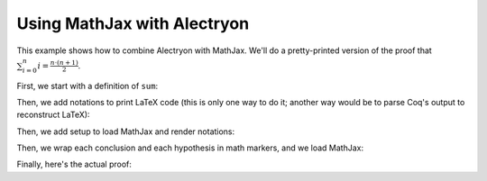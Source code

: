 ==============================
 Using MathJax with Alectryon
==============================

This example shows how to combine Alectryon with MathJax.  We'll do a pretty-printed version of the proof that :math:`\sum_{i = 0}^n i = \frac{n \cdot (n + 1)}{2}`.

First, we start with a definition of ``sum``:

.. coq::

   Require Import Coq.Unicode.Utf8. (* .none *)
   Require Import NArith ArithRing.

   Fixpoint nsum max f :=
     match max with
     | O => f 0
     | S max' => f max + nsum max' f
     end.

Then, we add notations to print LaTeX code (this is only one way to do it; another way would be to parse Coq's output to reconstruct LaTeX):

.. coq::

   Notation "'\ccNat{}'" := nat.
   Notation "'\ccSucc{' n '}'" := (S n).
   Infix "\times" := mult
     (at level 30).
   Notation "'\ccNsum{' x '}{' max '}{' f '}'" :=
     (nsum max (fun x => f))
       (format "'\ccNsum{' x '}{' max '}{' f '}'").
   Notation "\ccNot{ x }" := (not x)
     (at level 100).
   Infix "\wedge" := and
     (at level 190, right associativity).
   Notation "A \Rightarrow{} B" := (∀ (_ : A), B)
     (at level 200, right associativity).
   Notation "'\ccForall{' x .. y '}{' P '}'" := (∀ x, .. (∀ y, P) ..)
     (at level 200, x binder, y binder, right associativity,
      format "'\ccForall{' x .. y '}{' P '}'").

Then, we add setup to load MathJax and render notations:

.. raw:: html

   <div>
       \(\newcommand{\ccQ}{\mathbb{Q}}\)
       \(\newcommand{\ccNat}{\mathbb{N}}\)
       \(\newcommand{\ccSucc}[1]{\mathrm{S}\:#1}\)
       \(\newcommand{\ccFrac}[2]{\frac{#1}{#2}}\)
       \(\newcommand{\ccPow}[2]{{#1}^{#2}}\)
       \(\newcommand{\ccNot}[1]{{\lnot #1}}\)
       \(\newcommand{\ccEvar}[1]{\textit{\texttt{#1}}}\)
       \(\newcommand{\ccForall}[2]{\forall \: #1. \; #2}\)
       \(\newcommand{\ccNsum}[3]{\sum_{#1 = 0}^{#2} #3}\)
   </div>

Then, we wrap each conclusion and each hypothesis in math markers, and we load MathJax:

.. raw:: html

   <script type="text/javascript">
     function setup() {
        var spans = document.querySelectorAll(".goal-conclusion .highlight, .goal-hyp .highlight");
        spans.forEach(function (e) {
            var text = e.innerText;
            var node = document.createTextNode('\\[' + text + '\\]');
            e.parentNode.replaceChild(node, e);
        });
     }

     MathJax = {
         options: {
             skipHtmlTags: [
                 'script', 'noscript', 'style', 'textarea',
                 'annotation', 'annotation-xml'
             ]
         },
         startup: {
             pageReady: function () {
                 setup();
                 return MathJax.startup.defaultPageReady();
             }
         }
     };
   </script>

   <style type="text/css"> /* Override MathJax margins */
       .hyp-type > *, .goal-conclusion > * {
           margin: 0 !important;
       }
   </style>

   <script type="text/javascript" id="MathJax-script" async
      src="https://cdn.jsdelivr.net/npm/mathjax@3/es5/tex-mml-chtml.js">
   </script>

Finally, here's the actual proof:

.. coq::

   Lemma Gauss: ∀ n,
       2 * (nsum n (fun i => i)) = n * (n + 1).
     induction n; cbn [nsum].
     - (* n ← 0 *)
       reflexivity.
     - (* n ← S _ *)
       rewrite Mult.mult_plus_distr_l.
       rewrite IHn.
       ring.
   Qed.

